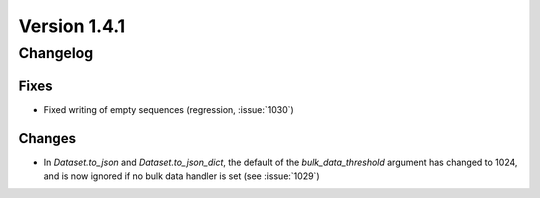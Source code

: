Version 1.4.1
=================================

Changelog
---------

Fixes
.....
* Fixed writing of empty sequences (regression, :issue:`1030`)

Changes
.......
* In `Dataset.to_json` and `Dataset.to_json_dict`, the default of the
  `bulk_data_threshold` argument has changed to 1024, and is now ignored if
  no bulk data handler is set (see :issue:`1029`)
